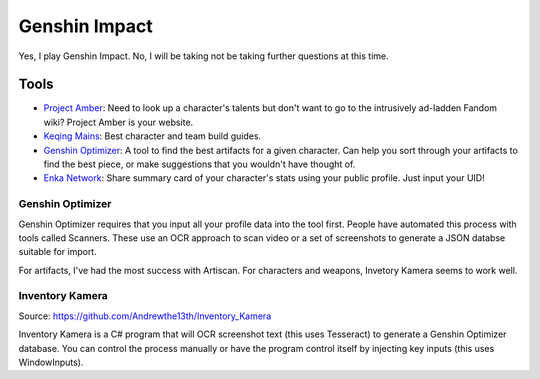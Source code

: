 ==============
Genshin Impact
==============

Yes, I play Genshin Impact. No, I will be taking not be taking further questions at this time.

-----
Tools
-----

- `Project Amber <https://ambr.top/en>`_: Need to look up a character's talents but don't want to go to the intrusively ad-ladden Fandom wiki? Project Amber is your website.
- `Keqing Mains <https://keqingmains.com/>`_: Best character and team build guides.
- `Genshin Optimizer <https://frzyc.github.io/genshin-optimizer/>`_: A tool to find the best artifacts for a given character. Can help you sort through your artifacts to find the best piece, or make suggestions that you wouldn't have thought of.
- `Enka Network <https://enka.network/>`_: Share summary card of your character's stats using your public profile. Just input your UID!

Genshin Optimizer
=================

Genshin Optimizer requires that you input all your profile data into the tool first. People have automated this process with tools called Scanners. These use an OCR approach to scan video or a set of screenshots to generate a JSON databse suitable for import.

For artifacts, I've had the most success with Artiscan. For characters and weapons, Invetory Kamera seems to work well.

Inventory Kamera
================

Source: https://github.com/Andrewthe13th/Inventory_Kamera

Inventory Kamera is a C# program that will OCR screenshot text (this uses Tesseract) to generate a Genshin Optimizer database. You can control the process manually or have the program control itself by injecting key inputs (this uses WindowInputs).
